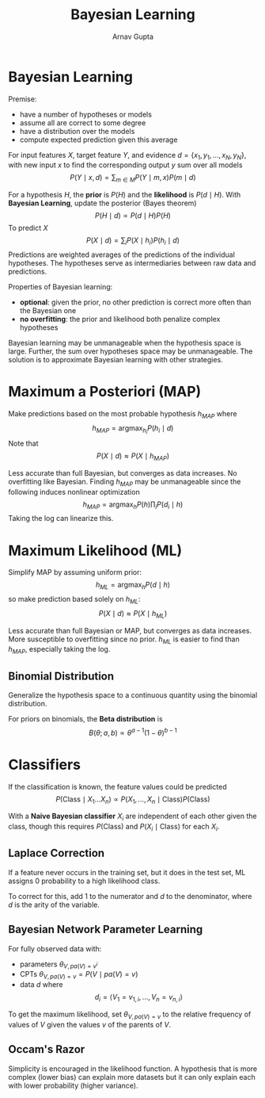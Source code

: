 #+title: Bayesian Learning
#+author: Arnav Gupta
#+LATEX_HEADER: \usepackage{parskip,darkmode}
#+LATEX_HEADER: \enabledarkmode
#+HTML_HEAD: <link rel="stylesheet" type="text/css" href="src/latex.css" />

* Bayesian Learning
Premise:
- have a number of hypotheses or models
- assume all are correct to some degree
- have a distribution over the models
- compute expected prediction given this average

For input features $X$, target feature $Y$, and evidence
$d = \{ x_{1}, y_{1}, \dots, x_{N}, y_{N} \}$, with new input $x$
to find the corresponding output $y$ sum over all models
$$ P(Y \mid x, d) = \sum_{m \in M} P(Y \mid m, x) P(m \mid d) $$

For a hypothesis $H$, the *prior* is $P(H)$ and the *likelihood* is
$P(d \mid H)$.
With *Bayesian Learning*, update the posterior (Bayes theorem)
$$ P(H \mid d) \propto P(d \mid H) P(H) $$
To predict $X$
$$ P(X \mid d) = \sum_{i} P(X \mid h_{i}) P(h_{i} \mid d) $$
Predictions are weighted averages of the predictions of the individual hypotheses.
The hypotheses serve as intermediaries between raw data and predictions.

Properties of Bayesian learning:
- *optional*: given the prior, no other prediction is correct more often than
  the Bayesian one
- *no overfitting*: the prior and likelihood both penalize complex hypotheses

Bayesian learning may be unmanageable when the hypothesis space is large.
Further, the sum over hypotheses space may be unmanageable.
The solution is to approximate Bayesian learning with other strategies.

* Maximum a Posteriori (MAP)
Make predictions based on the most probable hypothesis $h_{MAP}$
where
$$ h_{MAP} = \text{argmax}_{h_{i}} P(h_{i} \mid d) $$
Note that
$$ P(X \mid d) \approx P(X \mid h_{MAP}) $$

Less accurate than full Bayesian, but converges as data increases.
No overfitting like Bayesian.
Finding $h_{MAP}$ may be unmanageable since the following induces nonlinear
optimization
$$ h_{MAP} = \text{argmax}_{h} P(h) \prod_{i} P(d_{i} \mid h) $$
Taking the log can linearize this.

* Maximum Likelihood (ML)
Simplify MAP by assuming uniform prior:
$$ h_{ML} = \text{argmax}_{h} P(d \mid h) $$
so make prediction based solely on $h_{ML}$:
$$ P(X \mid d) \approx P(X \mid h_{ML}) $$

Less accurate than full Bayesian or MAP, but converges as data increases.
More susceptible to overfitting since no prior.
$h_{ML}$ is easier to find than $h_{MAP}$, especially taking the log.

** Binomial Distribution
Generalize the hypothesis space to a continuous quantity using the
binomial distribution.

For priors on binomials, the *Beta distribution* is
$$ B(\theta ; a, b) \propto \theta^{a-1}(1-\theta)^{b-1} $$

* Classifiers
If the classification is known, the feature values could be predicted
$$ P(\text{Class} \mid X_{1} \dots X_{n}) \propto P(X_{1}, \dots, X_{n} \mid \text{Class}) P(\text{Class}) $$

With a *Naive Bayesian classifier* $X_{i}$ are independent of each other given the class,
though this requires $P(\text{Class})$ and $P(X_{i} \mid \text{Class})$ for each $X_{i}$.

** Laplace Correction
If a feature never occurs in the training set, but it does in the test set, ML
assigns 0 probability to a high likelihood class.

To correct for this, add 1 to the numerator and $d$ to the denominator, where $d$
is the arity of the variable.

** Bayesian Network Parameter Learning
For fully observed data with:
- parameters $\theta_{V, pa(V) = v^{i}}$
- CPTs $\theta_{V, pa(V) = v} = P(V \mid pa(V) = v)$
- data $d$ where
  $$ d_{i} = \left< V_{1} = v_{1, i}, \dots, V_{n} = v_{n, i} \right> $$

To get the maximum likelihood, set $\theta_{V, pa(V) = v}$ to the relative frequency of
values of $V$ given the values $v$ of the parents of $V$.

** Occam's Razor
Simplicity is encouraged in the likelihood function.
A hypothesis that is more complex (lower bias) can explain more datasets but it
can only explain each with lower probability (higher variance).
